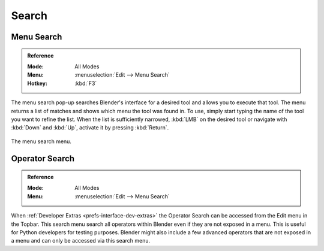 .. _bpy.ops.wm.search:

******
Search
******

.. _bpy.ops.wm.search_menu:

Menu Search
===========

.. admonition:: Reference
   :class: refbox

   :Mode:      All Modes
   :Menu:      :menuselection:`Edit --> Menu Search`
   :Hotkey:    :kbd:`F3`

The menu search pop-up searches Blender's interface for a desired tool and allows you to execute that tool.
The menu returns a list of matches and shows which menu the tool was found in.
To use, simply start typing the name of the tool you want to refine the list.
When the list is sufficiently narrowed, :kbd:`LMB` on the desired tool or
navigate with :kbd:`Down` and :kbd:`Up`, activate it by pressing :kbd:`Return`.

.. figure:: /images/interface_controls_templates_operator-search_pop-up.png
   :align: center

   The menu search menu.

.. seealso::

   The :ref:`Spacebar Action <keymap-blender_default-spacebar_action>`
   option in the Preferences.


.. _bpy.ops.wm.search_operator:

Operator Search
===============

.. admonition:: Reference
   :class: refbox

   :Mode:      All Modes
   :Menu:      :menuselection:`Edit --> Menu Search`

When :ref:`Developer Extras <prefs-interface-dev-extras>`
the Operator Search can be accessed from the Edit menu in the Topbar.
This search menu search all operators within Blender even if they are not exposed in a menu.
This is useful for Python developers for testing purposes.
Blender might also include a few advanced operators that are not
exposed in a menu and can only be accessed via this search menu.

